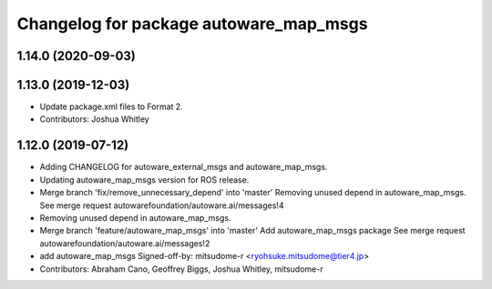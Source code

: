 ^^^^^^^^^^^^^^^^^^^^^^^^^^^^^^^^^^^^^^^
Changelog for package autoware_map_msgs
^^^^^^^^^^^^^^^^^^^^^^^^^^^^^^^^^^^^^^^

1.14.0 (2020-09-03)
-------------------

1.13.0 (2019-12-03)
-------------------
* Update package.xml files to Format 2.
* Contributors: Joshua Whitley

1.12.0 (2019-07-12)
-------------------
* Adding CHANGELOG for autoware_external_msgs and autoware_map_msgs.
* Updating autoware_map_msgs version for ROS release.
* Merge branch 'fix/remove_unnecessary_depend' into 'master'
  Removing unused depend in autoware_map_msgs.
  See merge request autowarefoundation/autoware.ai/messages!4
* Removing unused depend in autoware_map_msgs.
* Merge branch 'feature/autoware_map_msgs' into 'master'
  Add autoware_map_msgs package
  See merge request autowarefoundation/autoware.ai/messages!2
* add autoware_map_msgs
  Signed-off-by: mitsudome-r <ryohsuke.mitsudome@tier4.jp>
* Contributors: Abraham Cano, Geoffrey Biggs, Joshua Whitley, mitsudome-r
